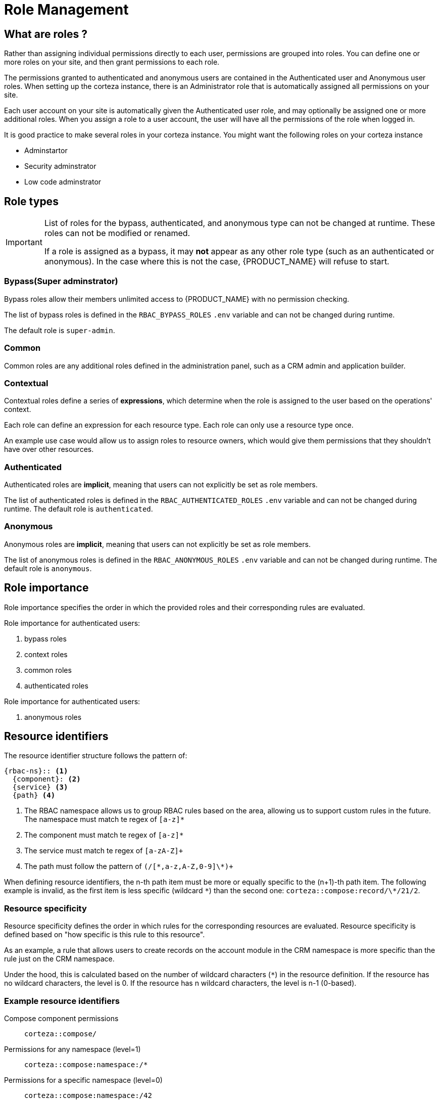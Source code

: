 = Role Management

== What are roles ?

Rather than assigning individual permissions directly to each user, permissions are grouped into roles. You can define one or more roles on your site, and then grant permissions to each role. 

The permissions granted to authenticated and anonymous users are contained in the Authenticated user and Anonymous user roles. When setting up the corteza instance, there is  an Administrator role that is automatically assigned all permissions on your site.

Each user account on your site is automatically given the Authenticated user role, and may optionally be assigned one or more additional roles. When you assign a role to a user account, the user will have all the permissions of the role when logged in.

It is good practice to make several roles in your corteza instance. You might want the following roles on your corteza instance

* Adminstartor 

* Security adminstrator

* Low code adminstrator

== Role types

[IMPORTANT]
====
List of roles for the bypass, authenticated, and anonymous type can not be changed at runtime.
These roles can not be modified or renamed.

If a role is assigned as a bypass, it may *not* appear as any other role type (such as an authenticated or anonymous).
In the case where this is not the case, {PRODUCT_NAME} will refuse to start.
====

=== *Bypass*(Super adminstrator)

Bypass roles allow their members unlimited access to {PRODUCT_NAME} with no permission checking.

The list of bypass roles is defined in the `RBAC_BYPASS_ROLES` `.env` variable and can not be changed during runtime.

The default role is `super-admin`.

=== *Common*

Common roles are any additional roles defined in the administration panel, such as a CRM admin and application builder.

=== *Contextual*

Contextual roles define a series of *expressions*, which determine when the role is assigned to the user based on the operations' context.

Each role can define an expression for each resource type.
Each role can only use a resource type once.

An example use case would allow us to assign roles to resource owners, which would give them permissions that they shouldn't have over other resources.

=== *Authenticated*

Authenticated roles are *implicit*, meaning that users can not explicitly be set as role members.

The list of authenticated roles is defined in the `RBAC_AUTHENTICATED_ROLES` `.env` variable and can not be changed during runtime.
The default role is `authenticated`.

=== *Anonymous*

Anonymous roles are *implicit*, meaning that users can not explicitly be set as role members.

The list of anonymous roles is defined in the `RBAC_ANONYMOUS_ROLES` `.env` variable and can not be changed during runtime.
The default role is `anonymous`.

[#role-importance]
== Role importance

Role importance specifies the order in which the provided roles and their corresponding rules are evaluated.

.Role importance for authenticated users:
. bypass roles
. context roles
. common roles
. authenticated roles

.Role importance for authenticated users:
. anonymous roles

== Resource identifiers

.The resource identifier structure follows the pattern of:
[source]
----
{rbac-ns}:: <1>
  {component}: <2>
  {service} <3>
  {path} <4>
----
<1> The RBAC namespace allows us to group RBAC rules based on the area, allowing us to support custom rules in the future.
The namespace must match te regex of `[a-z]*`
<2> The component must match te regex of `[a-z]*`
<3> The service must match te regex of `[a-zA-Z]+`
<4> The path must follow the pattern of `(/[\*,a-z,A-Z,0-9]\*)+`

When defining resource identifiers, the n-th path item must be more or equally specific to the (n+1)-th path item.
The following example is invalid, as the first item is less specific (wildcard `\*`) than the second one: `corteza::compose:record/\*/21/2`.

[#resource-specificity]
=== Resource specificity

Resource specificity defines the order in which rules for the corresponding resources are evaluated.
Resource specificity is defined based on "how specific is this rule to this resource".

As an example, a rule that allows users to create records on the account module in the CRM namespace is more specific than the rule just on the CRM namespace.

Under the hood, this is calculated based on the number of wildcard characters (`*`) in the resource definition.
If the resource has no wildcard characters, the level is 0.
If the resource has n wildcard characters, the level is n-1 (0-based).

=== Example resource identifiers

Compose component permissions::
  `corteza::compose/`

Permissions for any namespace (level=1)::
  `corteza::compose:namespace:/*`

Permissions for a specific namespace (level=0)::
  `corteza::compose:namespace:/42`

Permissions for all records on a specific namespace (level=2)::
  `corteza::compose:record/42/\*/*`

Permissions for all records on a any namespace or any module (level=3)::
  `corteza::compose:record/\*/*/*`

Permissions for a specific record (level=0)::
  `corteza::compose:record/42/21/2`

Permissions for record values on a specific module fields (level=0)::
  `corteza::compose:moduleField/42/21/12`

== Access evaluation flow

The access is evaluated based on the security context (namely the <<role-importance,*role importance*>> and <<resource-specificity,*resource specificity*>>) and the operation they are trying to perform.

.Access evaluation flow:
. If any rule defines an explicit *deny*, the evaluation results with *deny*.
. If at least one rule defines an explicit *allow*, the evaluation results with *allow*.
. If the current level has no explicit allow or deny, the evaluation continues to the next set of rules based on role importance.
. If the evaluation cannot find an explicit allow or deny, the evaluation results with *deny*.

****
.The original RBAC evaluation flow:
[%collapsible.example]
====
. can this combination of roles perform an operation on this specific resource
. can this combination of roles perform an operation on any resource of the type (wildcard)
. can anyone/everyone perform an operation on this specific resource
. can anyone/everyone perform an operation on any resource of the type (wildcard)
====
****

== Glossary

[cols="1s,5a"]
|===
| [#glossary-user]#<<glossary-user,A user>>#
|
A user is an entity that is accessing {PRODUCT_NAME}.
A user can be a member of security roles and cannot get permissions directly without an assigned role.

| [#glossary-role]#<<glossary-role,A role>>#
|
A role is a collection of permissions that you can assign to users and groups.

{PRODUCT_NAME}'s RBAC implementation defines a flat structure that removes role hierarchy (two roles can not explicitly specify a parent/child relationship).

| [#glossary-access]#<<glossary-access,Access>>#
|
Defines if the rule permits (`allow`) or denies (`deny`).

| [#glossary-resource]#<<glossary-resource,A resource>>#
|
A structured piece of information stored within {PRODUCT_NAME} that we may or may not control access to.
Each resource belongs to a component and has a unique type.

| [#glossary-resource-type]#<<glossary-resource-type,A resource type>>#
|
A resource type defines the structure of information within the {PRODUCT_NAME} component.

| [#glossary-operation]#<<glossary-operation,Operation>>#
|
Defines what operation the given RBAC rule defines access to.

| [#glossary-rbac-rule]#<<glossary-rbac-rule,RBAC rule>>#
|
A RBAC rule combines *operation*, *role*, *access*, and *resource*.
It defines what someone can (or can not) do on one or more resources inside {PRODUCT_NAME}.

| [#glossary-security-session]#<<glossary-security-session,Security session>>#
|
A security session is created when a user requests to access {PRODUCT_NAME}.

|===
